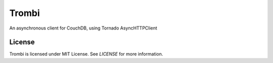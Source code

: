 Trombi
======

An asynchronous client for CouchDB, using Tornado AsyncHTTPClient

License
-------

Trombi is licensed under MIT License. See *LICENSE* for more
information.
